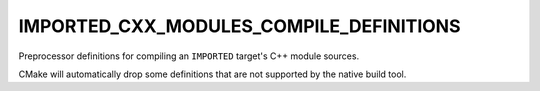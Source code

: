 IMPORTED_CXX_MODULES_COMPILE_DEFINITIONS
----------------------------------------

.. versionadded:: 3.28

Preprocessor definitions for compiling an ``IMPORTED`` target's C++ module
sources.

CMake will automatically drop some definitions that are not supported
by the native build tool.
